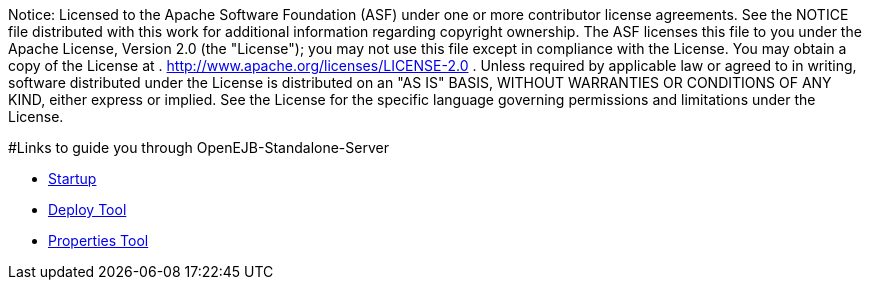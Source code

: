:index-group: Unrevised
:jbake-type: page
:jbake-status: published


Notice:
Licensed to the Apache Software Foundation (ASF) under one or more
contributor license agreements. See the NOTICE file distributed with
this work for additional information regarding copyright ownership. The
ASF licenses this file to you under the Apache License, Version 2.0 (the
"License"); you may not use this file except in compliance with the
License. You may obtain a copy of the License at .
http://www.apache.org/licenses/LICENSE-2.0 . Unless required by
applicable law or agreed to in writing, software distributed under the
License is distributed on an "AS IS" BASIS, WITHOUT WARRANTIES OR
CONDITIONS OF ANY KIND, either express or implied. See the License for
the specific language governing permissions and limitations under the
License.

#Links to guide you through OpenEJB-Standalone-Server

* link:startup.html[Startup]
* link:deploy-tool.html[Deploy Tool]
* link:properties-tool.html[Properties Tool]
